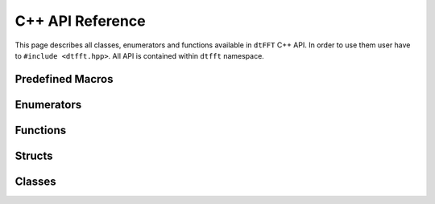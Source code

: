 .. _cpp_link:

#################
C++ API Reference
#################

This page describes all classes, enumerators and functions available in ``dtFFT`` C++ API.
In order to use them user have to ``#include <dtfft.hpp>``. All API is contained within ``dtfft`` namespace.


Predefined Macros
=================

.. doxygendefine:: DTFFT_CXX_CALL

Enumerators
===========

.. doxygenenum:: dtfft::Error

.. doxygenenum:: dtfft::Execute

.. doxygenenum:: dtfft::Transpose

.. doxygenenum:: dtfft::Precision

.. doxygenenum:: dtfft::Effort

.. doxygenenum:: dtfft::Executor

.. doxygenenum:: dtfft::R2RKind

.. doxygenenum:: dtfft::Backend

.. doxygenenum:: dtfft::Platform

Functions
=========

.. doxygenfunction:: dtfft::get_backend_string

.. doxygenfunction:: dtfft::get_error_string

.. doxygenfunction:: dtfft::get_precision_string

.. doxygenfunction:: dtfft::get_executor_string

.. doxygenfunction:: dtfft::set_config

Structs
=======

.. doxygenstruct:: dtfft::Version
  :members:

.. doxygenstruct:: dtfft::Pencil
  :members:

.. doxygenstruct:: dtfft::Config
  :members:

Classes
=======

.. doxygenclass:: dtfft::Exception
  :members:

.. doxygenclass:: dtfft::Plan
  :members:

.. doxygenclass:: dtfft::PlanC2C
  :members:

.. doxygenclass:: dtfft::PlanR2C
  :members:

.. doxygenclass:: dtfft::PlanR2R
  :members:
